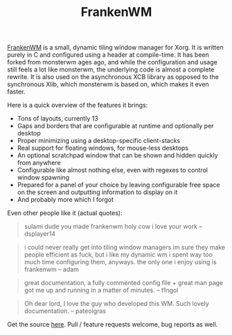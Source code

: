 #+TITLE: FrankenWM

[[https://github.com/sulami/frankenwm][FrankenWM]] is a small, dynamic tiling window manager for Xorg. It is
written purely in C and configured using a header at compile-time. It
has been forked from monsterwm ages ago, and while the configuration
and usage still feels a lot like monsterwm, the underlying code is
almost a complete rewrite. It is also used on the asynchronous XCB
library as opposed to the synchronous Xlib, which monsterwm is based
on, which makes it even faster.

Here is a quick overview of the features it brings:

- Tons of layouts, currently 13
- Gaps and borders that are configurable at runtime and optionally per desktop
- Proper minimizing using a desktop-specific client-stacks
- Real support for floating windows, for mouse-less desktops
- An optional scratchpad window that can be shown and hidden quickly from
  anywhere
- Configurable like almost nothing else, even with regexes to control window
  spawning
- Prepared for a panel of your choice by leaving configurable free space on the
  screen and outputting information to display on it
- And probably more which I forgot

Even other people like it (actual quotes):

#+begin_quote
sulami dude you made frankenwm
holy cow i love your work
-- dsplayer14
#+end_quote

#+begin_quote
i could never really get into tiling window managers
im sure they make people efficient as fuck, but i like my dynamic wm
i spent way too much time configuring them, anyways. the only one i enjoy using is frankenwm
-- adam
#+end_quote

#+begin_quote
great documentation, a fully commented config file + great man page got me up and running in a matter of minutes.
-- t1ngol
#+end_quote

#+begin_quote
Oh dear lord, I love the guy who developed this WM. Such lovely documentation.
-- pateoigras
#+end_quote

Get the source [[https://github.com/sulami/frankenwm][here]]. Pull / feature requests welcome, bug reports as
well.

